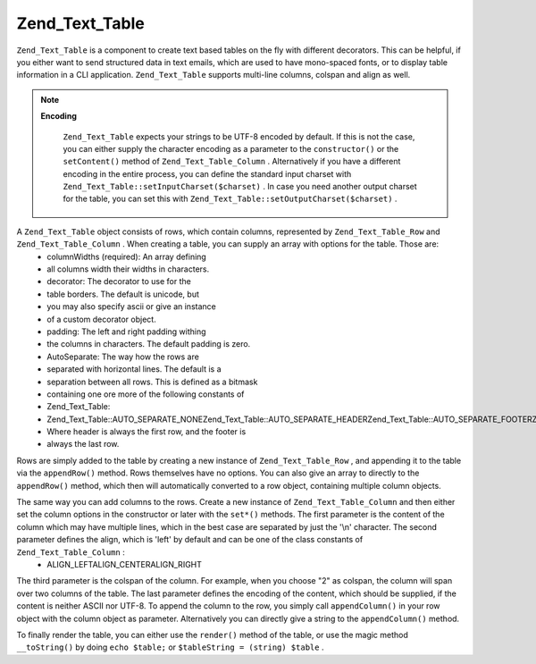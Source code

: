 
Zend_Text_Table
===============

``Zend_Text_Table`` is a component to create text based tables on the fly with different decorators. This can be helpful, if you either want to send structured data in text emails, which are used to have mono-spaced fonts, or to display table information in a CLI application. ``Zend_Text_Table`` supports multi-line columns, colspan and align as well.

.. note::
    **Encoding**

     ``Zend_Text_Table`` expects your strings to be UTF-8 encoded by default. If this is not the case, you can either supply the character encoding as a parameter to the ``constructor()`` or the ``setContent()`` method of ``Zend_Text_Table_Column`` . Alternatively if you have a different encoding in the entire process, you can define the standard input charset with ``Zend_Text_Table::setInputCharset($charset)`` . In case you need another output charset for the table, you can set this with ``Zend_Text_Table::setOutputCharset($charset)`` .

A ``Zend_Text_Table`` object consists of rows, which contain columns, represented by ``Zend_Text_Table_Row`` and ``Zend_Text_Table_Column`` . When creating a table, you can supply an array with options for the table. Those are:
    - columnWidths (required): An array defining
    - all columns width their widths in characters.
    - decorator: The decorator to use for the
    - table borders. The default is unicode, but
    - you may also specify ascii or give an instance
    - of a custom decorator object.
    - padding: The left and right padding withing
    - the columns in characters. The default padding is zero.
    - AutoSeparate: The way how the rows are
    - separated with horizontal lines. The default is a
    - separation between all rows. This is defined as a bitmask
    - containing one ore more of the following constants of
    - Zend_Text_Table:
    - Zend_Text_Table::AUTO_SEPARATE_NONEZend_Text_Table::AUTO_SEPARATE_HEADERZend_Text_Table::AUTO_SEPARATE_FOOTERZend_Text_Table::AUTO_SEPARATE_ALL
    - Where header is always the first row, and the footer is
    - always the last row.



Rows are simply added to the table by creating a new instance of ``Zend_Text_Table_Row`` , and appending it to the table via the ``appendRow()`` method. Rows themselves have no options. You can also give an array to directly to the ``appendRow()`` method, which then will automatically converted to a row object, containing multiple column objects.

The same way you can add columns to the rows. Create a new instance of ``Zend_Text_Table_Column`` and then either set the column options in the constructor or later with the ``set*()`` methods. The first parameter is the content of the column which may have multiple lines, which in the best case are separated by just the '\\n' character. The second parameter defines the align, which is 'left' by default and can be one of the class constants of ``Zend_Text_Table_Column`` :
    - ALIGN_LEFTALIGN_CENTERALIGN_RIGHT

The third parameter is the colspan of the column. For example, when you choose "2" as colspan, the column will span over two columns of the table. The last parameter defines the encoding of the content, which should be supplied, if the content is neither ASCII nor UTF-8. To append the column to the row, you simply call ``appendColumn()`` in your row object with the column object as parameter. Alternatively you can directly give a string to the ``appendColumn()`` method.

To finally render the table, you can either use the ``render()`` method of the table, or use the magic method ``__toString()`` by doing ``echo $table;`` or ``$tableString = (string) $table`` .


